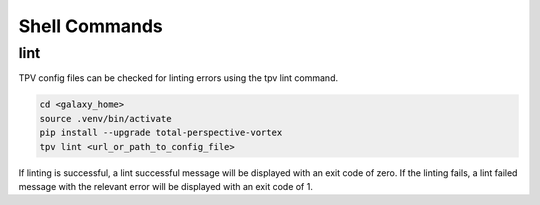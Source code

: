 Shell Commands
==============

lint
----
TPV config files can be checked for linting errors using the tpv lint command.

.. code-block:: shell

    cd <galaxy_home>
    source .venv/bin/activate
    pip install --upgrade total-perspective-vortex
    tpv lint <url_or_path_to_config_file>

If linting is successful, a lint successful message will be displayed with an exit code of zero.
If the linting fails, a lint failed message with the relevant error will be displayed with an exit code of 1.

